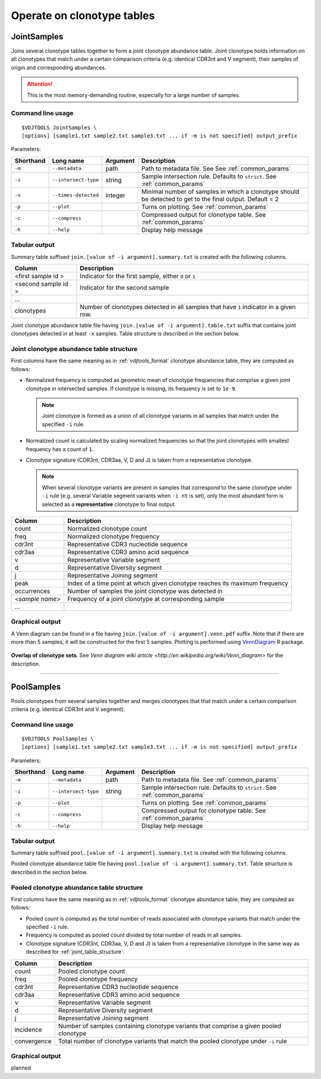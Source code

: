 .. _operate:

Operate on clonotype tables
---------------------------

.. _JointSamples:

JointSamples
^^^^^^^^^^^^

Joins several clonotype tables together to form a joint clonotype abundance table.
Joint clonotype holds information on all clonotypes that match under a certain 
comparison criteria (e.g. identical CDR3nt and V segment), their samples of origin 
and corresponding abundances.

.. attention:: This is the most memory-demanding routine, especially for a large number of samples.

Command line usage
~~~~~~~~~~~~~~~~~~

::

    $VDJTOOLS JointSamples \
    [options] [sample1.txt sample2.txt sample3.txt ... if -m is not specified] output_prefix

Parameters:

+-------------+------------------------+-----------+-------------------------------------------------------------------------------------------------------------+
| Shorthand   |      Long name         | Argument  | Description                                                                                                 |
+=============+========================+===========+=============================================================================================================+
| ``-m``      | ``--metadata``         | path      | Path to metadata file. See See :ref:`common_params`                                                         |
+-------------+------------------------+-----------+-------------------------------------------------------------------------------------------------------------+
| ``-i``      | ``--intersect-type``   | string    | Sample intersection rule. Defaults to ``strict``. See :ref:`common_params`                                  |
+-------------+------------------------+-----------+-------------------------------------------------------------------------------------------------------------+
| ``-x``      | ``--times-detected``   | integer   | Minimal number of samples in which a clonotype should be detected to get to the final output. Default = 2   |
+-------------+------------------------+-----------+-------------------------------------------------------------------------------------------------------------+
| ``-p``      | ``--plot``             |           | Turns on plotting. See :ref:`common_params`                                                                 |
+-------------+------------------------+-----------+-------------------------------------------------------------------------------------------------------------+
| ``-c``      | ``--compress``         |           | Compressed output for clonotype table. See :ref:`common_params`                                             |
+-------------+------------------------+-----------+-------------------------------------------------------------------------------------------------------------+
| ``-h``      | ``--help``             |           | Display help message                                                                                        |
+-------------+------------------------+-----------+-------------------------------------------------------------------------------------------------------------+

Tabular output
~~~~~~~~~~~~~~

Summary table suffixed ``join.[value of -i argument].summary.txt``
is created with the following columns.

+----------------------+----------------------------------------------------------------------------------------+
| Column               | Description                                                                            |
+======================+========================================================================================+
| <first sample id \>  | Indicator for the first sample, either ``0`` or ``1``                                  |
+----------------------+----------------------------------------------------------------------------------------+
| <second sample id \> | Indicator for the second sample                                                        |
+----------------------+----------------------------------------------------------------------------------------+
| ...                  |                                                                                        |
+----------------------+----------------------------------------------------------------------------------------+
| clonotypes           | Number of clonotypes detected in all samples that have ``1`` indicator in a given row. |
+----------------------+----------------------------------------------------------------------------------------+

Joint clonotype abundance table file having ``join.[value of -i argument].table.txt`` 
suffix that contains joint clonotypes detected in at least ``-x`` samples. 
Table structure is described in the section below.

.. _joint_table_structure:

Joint clonotype abundance table structure
~~~~~~~~~~~~~~~~~~~~~~~~~~~~~~~~~~~~~~~~~

First columns have the same meaning as in :ref:`vdjtools_format` 
clonotype abundance table, they are computed as follows:

-  Normalized frequency is computed as geometric mean 
   of clonotype frequencies that comprise a given joint clonotype
   in intersected samples. If clonotype is missing, its frequency 
   is set to ``1e-9``.
   
   .. note::
       
       Joint clonotype is formed as a union of all clonotype variants
       in all samples that match under the specified ``-i`` rule.
   
-  Normalized count is calculated by scaling normalized frequencies
   so that the joint clonotypes with smallest frequency has a count 
   of ``1``.
   
-  Clonotype signature (CDR3nt, CDR3aa, V, D and J) is taken from a
   representative clonotype.

   .. note::

       When several clonotype variants are present in samples that
       correspond to the same clonotype under ``-i`` rule (e.g.
       several Variable segment variants when ``-i nt`` is set), only the
       most abundant form is selected as a **representative** clonotype 
       to final output.        

+-------------------+------------------------------------------------------------------------------+
| Column            | Description                                                                  |
+===================+==============================================================================+
| count             | Normalized clonotype count                                                   |
+-------------------+------------------------------------------------------------------------------+
| freq              | Normalized clonotype frequency                                               |
+-------------------+------------------------------------------------------------------------------+
| cdr3nt            | Representative CDR3 nucleotide sequence                                      |
+-------------------+------------------------------------------------------------------------------+
| cdr3aa            | Representative CDR3 amino acid sequence                                      |
+-------------------+------------------------------------------------------------------------------+
| v                 | Representative Variable segment                                              |
+-------------------+------------------------------------------------------------------------------+
| d                 | Representative Diversity segment                                             |
+-------------------+------------------------------------------------------------------------------+
| j                 | Representative Joining segment                                               |
+-------------------+------------------------------------------------------------------------------+
| peak              | Index of a time point at which given clonotype reaches its maximum frequency |
+-------------------+------------------------------------------------------------------------------+
| occurrences       | Number of samples the joint clonotype was detected in                        |
+-------------------+------------------------------------------------------------------------------+
| <*sample name*\ > | Frequency of a joint clonotype at corresponding sample                       |
+-------------------+------------------------------------------------------------------------------+
| ...               |                                                                              |
+-------------------+------------------------------------------------------------------------------+

Graphical output
~~~~~~~~~~~~~~~~

A Venn diagram can be found in a file having 
``join.[value of -i argument].venn.pdf`` suffix. Note 
that if there are more than 5 samples, it will be 
constructed for the first 5 samples. Plotting is performed 
using `VennDiagram <http://cran.r-project.org/web/packages/VennDiagram/index.html>`__ 
R package.

.. figure:: _static/images/modules/join-venn.png
    :align: center
    :scale: 50 %
    
**Overlap of clonotype sets**. See `Venn diagram wiki article 
<http://en.wikipedia.org/wiki/Venn_diagram>` for the description.

-----------

.. _PoolSamples:

PoolSamples
^^^^^^^^^^^

Pools clonotypes from several samples together and merges clonotypes that 
that match under a certain comparison criteria (e.g. identical CDR3nt and V segment).

Command line usage
~~~~~~~~~~~~~~~~~~

::

    $VDJTOOLS PoolSamples \
    [options] [sample1.txt sample2.txt sample3.txt ... if -m is not specified] output_prefix

Parameters:

+-------------+------------------------+-----------+-------------------------------------------------------------------------------------------------------------+
| Shorthand   |      Long name         | Argument  | Description                                                                                                 |
+=============+========================+===========+=============================================================================================================+
| ``-m``      | ``--metadata``         | path      | Path to metadata file. See :ref:`common_params`                                                             |
+-------------+------------------------+-----------+-------------------------------------------------------------------------------------------------------------+
| ``-i``      | ``--intersect-type``   | string    | Sample intersection rule. Defaults to ``strict``. See :ref:`common_params`                                  |
+-------------+------------------------+-----------+-------------------------------------------------------------------------------------------------------------+
| ``-p``      | ``--plot``             |           | Turns on plotting. See :ref:`common_params`                                                                 |
+-------------+------------------------+-----------+-------------------------------------------------------------------------------------------------------------+
| ``-c``      | ``--compress``         |           | Compressed output for clonotype table. See :ref:`common_params`                                             |
+-------------+------------------------+-----------+-------------------------------------------------------------------------------------------------------------+
| ``-h``      | ``--help``             |           | Display help message                                                                                        |
+-------------+------------------------+-----------+-------------------------------------------------------------------------------------------------------------+

Tabular output
~~~~~~~~~~~~~~

Summary table suffixed ``pool.[value of -i argument].summary.txt``
is created with the following columns.

+----------------------+----------------------------------------------------------------------------------------+
| Column               | Description                                                                            |
+======================+========================================================================================+
| incidence.count      | Indicator for the first sample, either ``0`` or ``1``                                  |
+----------------------+----------------------------------------------------------------------------------------+
| read.count           | Total number of reads associated with a given pooled clonotype                         |
+----------------------+----------------------------------------------------------------------------------------+
| convergence          | Total number of clonotype variants that match the pooled clonotype under ``-i`` rule. Only for   |
+----------------------+----------------------------------------------------------------------------------------+

Pooled clonotype abundance table file having ``pool.[value of -i argument].summary.txt``.
Table structure is described in the section below.

.. _pooled_table_structure:

Pooled clonotype abundance table structure
~~~~~~~~~~~~~~~~~~~~~~~~~~~~~~~~~~~~~~~~~~

First columns have the same meaning as in :ref:`vdjtools_format` 
clonotype abundance table, they are computed as follows:
   
-  Pooled count is computed as the total number of reads associated 
   with clonotype variants that match under the specified ``-i`` rule.
   
-  Frequency is computed as pooled count divided by total number of reads
   in all samples.
   
-  Clonotype signature (CDR3nt, CDR3aa, V, D and J) is taken from a
   representative clonotype in the same way as described for 
   :ref:`joint_table_structure`.      

+-------------------+----------------------------------------------------------------------------------------+
| Column            | Description                                                                            |
+===================+========================================================================================+
| count             | Pooled clonotype count                                                                 |
+-------------------+----------------------------------------------------------------------------------------+
| freq              | Pooled clonotype frequency                                                             |
+-------------------+----------------------------------------------------------------------------------------+
| cdr3nt            | Representative CDR3 nucleotide sequence                                                |
+-------------------+----------------------------------------------------------------------------------------+
| cdr3aa            | Representative CDR3 amino acid sequence                                                |
+-------------------+----------------------------------------------------------------------------------------+
| v                 | Representative Variable segment                                                        |
+-------------------+----------------------------------------------------------------------------------------+
| d                 | Representative Diversity segment                                                       |
+-------------------+----------------------------------------------------------------------------------------+
| j                 | Representative Joining segment                                                         |
+-------------------+----------------------------------------------------------------------------------------+
| incidence         | Number of samples containing clonotype variants that comprise a given pooled clonotype |
+-------------------+----------------------------------------------------------------------------------------+
| convergence       | Total number of clonotype variants that match the pooled clonotype under ``-i`` rule   |
+-------------------+----------------------------------------------------------------------------------------+

Graphical output
~~~~~~~~~~~~~~~~

planned

